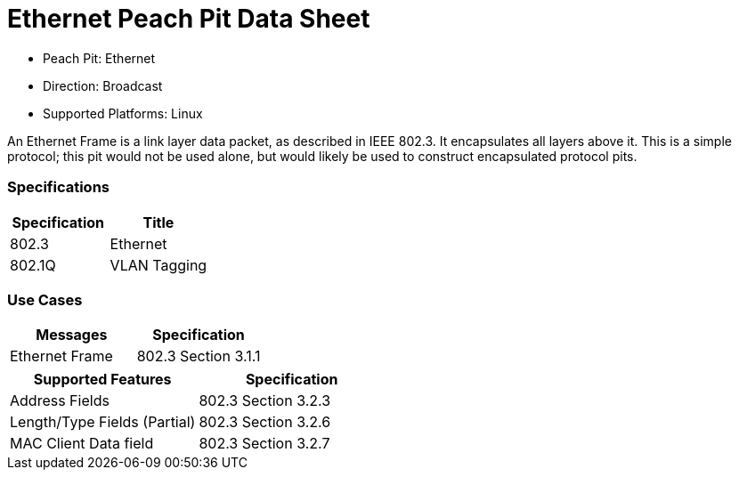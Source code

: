 
:Doctitle: Ethernet Peach Pit Data Sheet
:Description: Ethernet

 * Peach Pit: Ethernet
 * Direction: Broadcast
 * Supported Platforms: Linux

An Ethernet Frame is a link layer data packet, as described in IEEE 802.3. It encapsulates all layers above it. 
This is a simple protocol; this pit would not be used alone, but would likely be used to construct encapsulated protocol pits.

=== Specifications


[options="header"]
|========
|Specification | Title
|802.3 | Ethernet
|802.1Q | VLAN Tagging
|========

=== Use Cases


[options="header"]
|========
|Messages | Specification
| Ethernet Frame | 802.3 Section 3.1.1
|========

[options="header"]
|========
|Supported Features | Specification
|Address Fields | 802.3 Section 3.2.3
|Length/Type Fields (Partial) | 802.3 Section 3.2.6
|MAC Client Data field | 802.3 Section 3.2.7
|========
